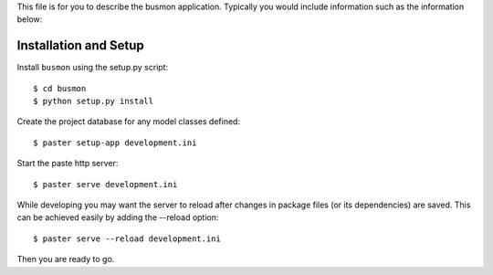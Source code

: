 This file is for you to describe the busmon application. Typically
you would include information such as the information below:

Installation and Setup
======================

Install ``busmon`` using the setup.py script::

    $ cd busmon
    $ python setup.py install

Create the project database for any model classes defined::

    $ paster setup-app development.ini

Start the paste http server::

    $ paster serve development.ini

While developing you may want the server to reload after changes in package files (or its dependencies) are saved. This can be achieved easily by adding the --reload option::

    $ paster serve --reload development.ini

Then you are ready to go.
